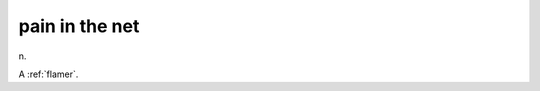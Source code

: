 .. _pain-in-the-net:

============================================================
pain in the net
============================================================

n\.

A :ref:`flamer`\.

